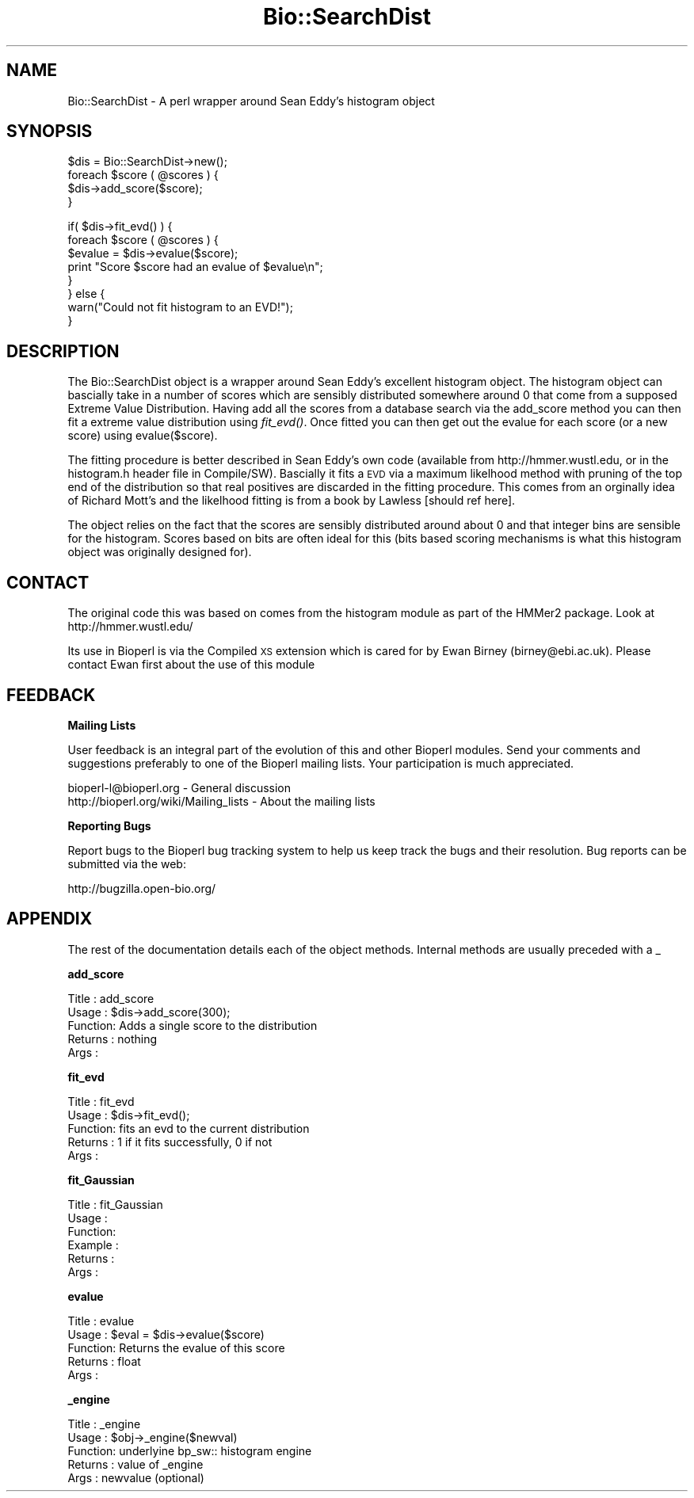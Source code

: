 .\" Automatically generated by Pod::Man v1.37, Pod::Parser v1.32
.\"
.\" Standard preamble:
.\" ========================================================================
.de Sh \" Subsection heading
.br
.if t .Sp
.ne 5
.PP
\fB\\$1\fR
.PP
..
.de Sp \" Vertical space (when we can't use .PP)
.if t .sp .5v
.if n .sp
..
.de Vb \" Begin verbatim text
.ft CW
.nf
.ne \\$1
..
.de Ve \" End verbatim text
.ft R
.fi
..
.\" Set up some character translations and predefined strings.  \*(-- will
.\" give an unbreakable dash, \*(PI will give pi, \*(L" will give a left
.\" double quote, and \*(R" will give a right double quote.  | will give a
.\" real vertical bar.  \*(C+ will give a nicer C++.  Capital omega is used to
.\" do unbreakable dashes and therefore won't be available.  \*(C` and \*(C'
.\" expand to `' in nroff, nothing in troff, for use with C<>.
.tr \(*W-|\(bv\*(Tr
.ds C+ C\v'-.1v'\h'-1p'\s-2+\h'-1p'+\s0\v'.1v'\h'-1p'
.ie n \{\
.    ds -- \(*W-
.    ds PI pi
.    if (\n(.H=4u)&(1m=24u) .ds -- \(*W\h'-12u'\(*W\h'-12u'-\" diablo 10 pitch
.    if (\n(.H=4u)&(1m=20u) .ds -- \(*W\h'-12u'\(*W\h'-8u'-\"  diablo 12 pitch
.    ds L" ""
.    ds R" ""
.    ds C` ""
.    ds C' ""
'br\}
.el\{\
.    ds -- \|\(em\|
.    ds PI \(*p
.    ds L" ``
.    ds R" ''
'br\}
.\"
.\" If the F register is turned on, we'll generate index entries on stderr for
.\" titles (.TH), headers (.SH), subsections (.Sh), items (.Ip), and index
.\" entries marked with X<> in POD.  Of course, you'll have to process the
.\" output yourself in some meaningful fashion.
.if \nF \{\
.    de IX
.    tm Index:\\$1\t\\n%\t"\\$2"
..
.    nr % 0
.    rr F
.\}
.\"
.\" For nroff, turn off justification.  Always turn off hyphenation; it makes
.\" way too many mistakes in technical documents.
.hy 0
.if n .na
.\"
.\" Accent mark definitions (@(#)ms.acc 1.5 88/02/08 SMI; from UCB 4.2).
.\" Fear.  Run.  Save yourself.  No user-serviceable parts.
.    \" fudge factors for nroff and troff
.if n \{\
.    ds #H 0
.    ds #V .8m
.    ds #F .3m
.    ds #[ \f1
.    ds #] \fP
.\}
.if t \{\
.    ds #H ((1u-(\\\\n(.fu%2u))*.13m)
.    ds #V .6m
.    ds #F 0
.    ds #[ \&
.    ds #] \&
.\}
.    \" simple accents for nroff and troff
.if n \{\
.    ds ' \&
.    ds ` \&
.    ds ^ \&
.    ds , \&
.    ds ~ ~
.    ds /
.\}
.if t \{\
.    ds ' \\k:\h'-(\\n(.wu*8/10-\*(#H)'\'\h"|\\n:u"
.    ds ` \\k:\h'-(\\n(.wu*8/10-\*(#H)'\`\h'|\\n:u'
.    ds ^ \\k:\h'-(\\n(.wu*10/11-\*(#H)'^\h'|\\n:u'
.    ds , \\k:\h'-(\\n(.wu*8/10)',\h'|\\n:u'
.    ds ~ \\k:\h'-(\\n(.wu-\*(#H-.1m)'~\h'|\\n:u'
.    ds / \\k:\h'-(\\n(.wu*8/10-\*(#H)'\z\(sl\h'|\\n:u'
.\}
.    \" troff and (daisy-wheel) nroff accents
.ds : \\k:\h'-(\\n(.wu*8/10-\*(#H+.1m+\*(#F)'\v'-\*(#V'\z.\h'.2m+\*(#F'.\h'|\\n:u'\v'\*(#V'
.ds 8 \h'\*(#H'\(*b\h'-\*(#H'
.ds o \\k:\h'-(\\n(.wu+\w'\(de'u-\*(#H)/2u'\v'-.3n'\*(#[\z\(de\v'.3n'\h'|\\n:u'\*(#]
.ds d- \h'\*(#H'\(pd\h'-\w'~'u'\v'-.25m'\f2\(hy\fP\v'.25m'\h'-\*(#H'
.ds D- D\\k:\h'-\w'D'u'\v'-.11m'\z\(hy\v'.11m'\h'|\\n:u'
.ds th \*(#[\v'.3m'\s+1I\s-1\v'-.3m'\h'-(\w'I'u*2/3)'\s-1o\s+1\*(#]
.ds Th \*(#[\s+2I\s-2\h'-\w'I'u*3/5'\v'-.3m'o\v'.3m'\*(#]
.ds ae a\h'-(\w'a'u*4/10)'e
.ds Ae A\h'-(\w'A'u*4/10)'E
.    \" corrections for vroff
.if v .ds ~ \\k:\h'-(\\n(.wu*9/10-\*(#H)'\s-2\u~\d\s+2\h'|\\n:u'
.if v .ds ^ \\k:\h'-(\\n(.wu*10/11-\*(#H)'\v'-.4m'^\v'.4m'\h'|\\n:u'
.    \" for low resolution devices (crt and lpr)
.if \n(.H>23 .if \n(.V>19 \
\{\
.    ds : e
.    ds 8 ss
.    ds o a
.    ds d- d\h'-1'\(ga
.    ds D- D\h'-1'\(hy
.    ds th \o'bp'
.    ds Th \o'LP'
.    ds ae ae
.    ds Ae AE
.\}
.rm #[ #] #H #V #F C
.\" ========================================================================
.\"
.IX Title "Bio::SearchDist 3"
.TH Bio::SearchDist 3 "2008-07-07" "perl v5.8.8" "User Contributed Perl Documentation"
.SH "NAME"
Bio::SearchDist \- A perl wrapper around Sean Eddy's histogram object
.SH "SYNOPSIS"
.IX Header "SYNOPSIS"
.Vb 4
\&  $dis = Bio::SearchDist->new();
\&  foreach $score ( @scores ) {
\&     $dis->add_score($score);
\&  }
.Ve
.PP
.Vb 8
\&  if( $dis->fit_evd() ) {
\&    foreach $score ( @scores ) {
\&      $evalue = $dis->evalue($score);
\&      print "Score $score had an evalue of $evalue\en";
\&    }
\&  } else {
\&    warn("Could not fit histogram to an EVD!");
\&  }
.Ve
.SH "DESCRIPTION"
.IX Header "DESCRIPTION"
The Bio::SearchDist object is a wrapper around Sean Eddy's excellent
histogram object. The histogram object can bascially take in a number
of scores which are sensibly distributed somewhere around 0 that come
from a supposed Extreme Value Distribution. Having add all the scores
from a database search via the add_score method you can then fit a
extreme value distribution using \fIfit_evd()\fR. Once fitted you can then
get out the evalue for each score (or a new score) using
evalue($score).
.PP
The fitting procedure is better described in Sean Eddy's own code
(available from http://hmmer.wustl.edu, or in the histogram.h header
file in Compile/SW). Bascially it fits a \s-1EVD\s0 via a maximum likelhood
method with pruning of the top end of the distribution so that real
positives are discarded in the fitting procedure. This comes from
an orginally idea of Richard Mott's and the likelhood fitting
is from a book by Lawless [should ref here].
.PP
The object relies on the fact that the scores are sensibly distributed
around about 0 and that integer bins are sensible for the
histogram. Scores based on bits are often ideal for this (bits based
scoring mechanisms is what this histogram object was originally
designed for).
.SH "CONTACT"
.IX Header "CONTACT"
The original code this was based on comes from the histogram module as
part of the HMMer2 package. Look at http://hmmer.wustl.edu/
.PP
Its use in Bioperl is via the Compiled \s-1XS\s0 extension which is cared for
by Ewan Birney (birney@ebi.ac.uk). Please contact Ewan first about
the use of this module
.SH "FEEDBACK"
.IX Header "FEEDBACK"
.Sh "Mailing Lists"
.IX Subsection "Mailing Lists"
User feedback is an integral part of the evolution of this and other
Bioperl modules. Send your comments and suggestions preferably to one
of the Bioperl mailing lists.  Your participation is much appreciated.
.PP
.Vb 2
\&  bioperl-l@bioperl.org                  - General discussion
\&  http://bioperl.org/wiki/Mailing_lists  - About the mailing lists
.Ve
.Sh "Reporting Bugs"
.IX Subsection "Reporting Bugs"
Report bugs to the Bioperl bug tracking system to help us keep track
the bugs and their resolution.  Bug reports can be submitted via the
web:
.PP
.Vb 1
\&  http://bugzilla.open-bio.org/
.Ve
.SH "APPENDIX"
.IX Header "APPENDIX"
The rest of the documentation details each of the object
methods. Internal methods are usually preceded with a _
.Sh "add_score"
.IX Subsection "add_score"
.Vb 5
\& Title   : add_score
\& Usage   : $dis->add_score(300);
\& Function: Adds a single score to the distribution
\& Returns : nothing
\& Args    :
.Ve
.Sh "fit_evd"
.IX Subsection "fit_evd"
.Vb 5
\& Title   : fit_evd
\& Usage   : $dis->fit_evd();
\& Function: fits an evd to the current distribution
\& Returns : 1 if it fits successfully, 0 if not
\& Args    :
.Ve
.Sh "fit_Gaussian"
.IX Subsection "fit_Gaussian"
.Vb 6
\& Title   : fit_Gaussian
\& Usage   :
\& Function:
\& Example :
\& Returns :
\& Args    :
.Ve
.Sh "evalue"
.IX Subsection "evalue"
.Vb 5
\& Title   : evalue
\& Usage   : $eval = $dis->evalue($score)
\& Function: Returns the evalue of this score
\& Returns : float
\& Args    :
.Ve
.Sh "_engine"
.IX Subsection "_engine"
.Vb 5
\& Title   : _engine
\& Usage   : $obj->_engine($newval)
\& Function: underlyine bp_sw:: histogram engine
\& Returns : value of _engine
\& Args    : newvalue (optional)
.Ve
